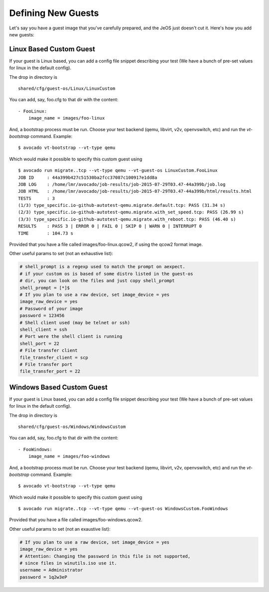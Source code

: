 =====================
 Defining New Guests
=====================

Let's say you have a guest image that you've carefully prepared, and the JeOS
just doesn't cut it. Here's how you add new guests:

Linux Based Custom Guest
========================

If your guest is Linux based, you can add a config file snippet describing
your test (We have a bunch of pre-set values for linux in the default config).

The drop in directory is

::

    shared/cfg/guest-os/Linux/LinuxCustom

You can add, say, foo.cfg to that dir with the content:

::

    - FooLinux:
        image_name = images/foo-linux

And, a bootstrap process must be run. Choose your test backend
(qemu, libvirt, v2v, openvswitch, etc) and run the `vt-bootstrap` command. Example::

    $ avocado vt-bootstrap --vt-type qemu

Which would make it possible to specify this custom guest using

::

    $ avocado run migrate..tcp --vt-type qemu --vt-guest-os LinuxCustom.FooLinux
    JOB ID     : 44a399b427c51530ba2fcc37087c100917e1dd8a
    JOB LOG    : /home/lmr/avocado/job-results/job-2015-07-29T03.47-44a399b/job.log
    JOB HTML   : /home/lmr/avocado/job-results/job-2015-07-29T03.47-44a399b/html/results.html
    TESTS      : 3
    (1/3) type_specific.io-github-autotest-qemu.migrate.default.tcp: PASS (31.34 s)
    (2/3) type_specific.io-github-autotest-qemu.migrate.with_set_speed.tcp: PASS (26.99 s)
    (3/3) type_specific.io-github-autotest-qemu.migrate.with_reboot.tcp: PASS (46.40 s)
    RESULTS    : PASS 3 | ERROR 0 | FAIL 0 | SKIP 0 | WARN 0 | INTERRUPT 0
    TIME       : 104.73 s

Provided that you have a file called images/foo-linux.qcow2, if using the
qcow2 format image.

Other useful params to set (not an exhaustive list):

.. code-block:: cfg

    # shell_prompt is a regexp used to match the prompt on aexpect.
    # if your custom os is based of some distro listed in the guest-os
    # dir, you can look on the files and just copy shell_prompt
    shell_prompt = [*]$
    # If you plan to use a raw device, set image_device = yes
    image_raw_device = yes
    # Password of your image
    password = 123456
    # Shell client used (may be telnet or ssh)
    shell_client = ssh
    # Port were the shell client is running
    shell_port = 22
    # File transfer client
    file_transfer_client = scp
    # File transfer port
    file_transfer_port = 22

Windows Based Custom Guest
==========================

If your guest is Linux based, you can add a config file snippet describing
your test (We have a bunch of pre-set values for linux in the default config).

The drop in directory is

::

    shared/cfg/guest-os/Windows/WindowsCustom

You can add, say, foo.cfg to that dir with the content:

::

    - FooWindows:
        image_name = images/foo-windows

And, a bootstrap process must be run. Choose your test backend
(qemu, libvirt, v2v, openvswitch, etc) and run the `vt-bootstrap` command. Example::

    $ avocado vt-bootstrap --vt-type qemu

Which would make it possible to specify this custom guest using

::

    $ avocado run migrate..tcp --vt-type qemu --vt-guest-os WindowsCustom.FooWindows

Provided that you have a file called images/foo-windows.qcow2.

Other useful params to set (not an exaustive list):

.. code-block:: cfg

    # If you plan to use a raw device, set image_device = yes
    image_raw_device = yes
    # Attention: Changing the password in this file is not supported,
    # since files in winutils.iso use it.
    username = Administrator
    password = 1q2w3eP
